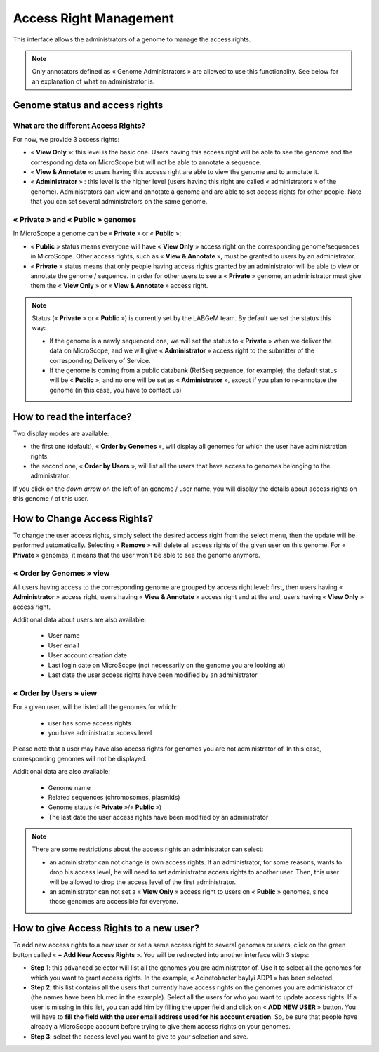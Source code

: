 .. _access-right-management:

#######################
Access Right Management
#######################

This interface allows the administrators of a genome to manage the access rights.

.. note:: Only annotators defined as « Genome Administrators » are allowed to use this functionality.
   See below for an explanation of what an administrator is.

Genome status and access rights
-------------------------------

What are the different Access Rights?
^^^^^^^^^^^^^^^^^^^^^^^^^^^^^^^^^^^^^

For now, we provide 3 access rights:

* « **View Only** »: this level is the basic one.
  Users having this access right will be able to see the genome and the corresponding data on MicroScope but will not be able to annotate a sequence.
* « **View & Annotate** »: users having this access right are able to view the genome and to annotate it.
* « **Administrator** » : this level is the higher level (users having this right are called « administrators » of the genome).
  Administrators can view and annotate a genome and are able to set access rights for other people.
  Note that you can set several administrators on the same genome.

« **Private** » and « **Public** » genomes
^^^^^^^^^^^^^^^^^^^^^^^^^^^^^^^^^^^^^^^^^^

In MicroScope a genome can be « **Private** » or « **Public** »:

* « **Public** » status means everyone will have « **View Only** » access right on the corresponding genome/sequences in MicroScope.
  Other access rights, such as « **View & Annotate** », must be granted to users by an administrator.
* « **Private** » status means that only people having access rights granted by an administrator will be able to view or annotate the genome / sequence.
  In order for other users to see a « **Private** » genome, an administrator must give them the « **View Only** » or « **View & Annotate** » access right.

.. note:: Status (« **Private** » or « **Public** ») is currently set by the LABGeM team. By default we set the status this way:

  * If the genome is a newly sequenced one, we will set the status to « **Private** » when we deliver the data on MicroScope, and we will give « **Administrator** » access right to the submitter of the corresponding Delivery of Service.
  * If the genome is coming from a public databank (RefSeq sequence, for example), the default status will be « **Public** », and no one will be set as « **Administrator** », except if you plan to re-annotate the genome (in this case, you have to contact us)


How to read the interface?
--------------------------

.. image:: img/man1.png

Two display modes are available:

* the first one (default), « **Order by Genomes** », will display all genomes for which the user have administration rights.
* the second one, « **Order by Users** », will list all the users that have access to genomes belonging to the administrator.

If you click on the *down arrow* on the left of an genome / user name, you will display the details about access rights on this genome / of this user.


How to Change Access Rights?
----------------------------

To change the user access rights, simply select the desired access right from the select menu, then the update will be performed automatically.
Selecting « **Remove** » will delete all access rights of the given user on this genome.
For « **Private** » genomes, it means that the user won't be able to see the genome anymore.

« **Order by Genomes** » view
^^^^^^^^^^^^^^^^^^^^^^^^^^^^^
.. image:: img/man2.png

All users having access to the corresponding genome are grouped by access right level: first, then users having « **Administrator** » access right, users having « **View & Annotate** » access right and at the end, users having « **View Only** » access right.

Additional data about users are also available:

  * User name
  * User email
  * User account creation date
  * Last login date on MicroScope (not necessarily on the genome you are looking at)
  * Last date the user access rights have been modified by an administrator

« **Order by Users** » view
^^^^^^^^^^^^^^^^^^^^^^^^^^^

.. image:: img/man3.png

For a given user, will be listed all the genomes for which:

  * user has some access rights
  * you have administrator access level

Please note that a user may have also access rights for genomes you are not administrator of.
In this case, corresponding genomes will not be displayed.

Additional data are also available:

  * Genome name
  * Related sequences (chromosomes, plasmids)
  * Genome status (« **Private** »/« **Public** »)
  * The last date the user access rights have been modified by an administrator

.. note:: There are some restrictions about the access rights an administrator can select:

  * an administrator can not change is own access rights.
    If an administrator, for some reasons, wants to drop his access level, he will need to set administrator access rights to another user.
    Then, this user will be allowed to drop the access level of the first administrator.
  * an administrator can not set a « **View Only** » access right to users on « **Public** » genomes, since those genomes are accessible for everyone.

How to give Access Rights to a new user?
----------------------------------------

To add new access rights to a new user or set a same access right to several genomes or users, click on the green button called « **+ Add New Access Rights** ».
You will be redirected into another interface with 3 steps:

.. image:: img/man4.png

* **Step 1**: this advanced selector will list all the genomes you are administrator of.
  Use it to select all the genomes for which you want to grant access rights.
  In the example, « Acinetobacter baylyi ADP1 » has been selected.
* **Step 2**: this list contains all the users that currently have access rights on the genomes you are administrator of (the names have been blurred in the example).
  Select all the users for who you want to update access rights.
  If a user is missing in this list, you can add him by filling the upper field and click on « **ADD NEW USER** » button.
  You will have to **fill the field with the user email address used for his account creation**.
  So, be sure that people have already a MicroScope account before trying to give them access rights on your genomes.
* **Step 3**: select the access level you want to give to your selection and save.
